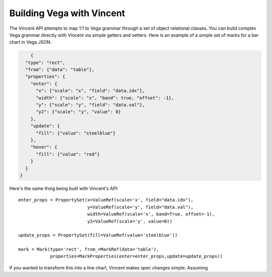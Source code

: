 Building Vega with Vincent
=========================

The Vincent API attempts to map 1:1 to Vega grammar through a set of object relational classes. You can build complex Vega grammar directly with Vincent via simple getters and setters. Here is an example of a simple set of marks for a bar chart in Vega JSON.

.. code-block:: json

        {
      "type": "rect",
      "from": {"data": "table"},
      "properties": {
        "enter": {
          "x": {"scale": "x", "field": "data.idx"},
          "width": {"scale": "x", "band": true, "offset": -1},
          "y": {"scale": "y", "field": "data.val"},
          "y2": {"scale": "y", "value": 0}
        },
        "update": {
          "fill": {"value": "steelblue"}
        },
        "hover": {
          "fill": {"value": "red"}
        }
      }
    }

Here's the same thing being built with Vincent's API::


    enter_props = PropertySet(x=ValueRef(scale='x', field="data.idx"),
                              y=ValueRef(scale='y', field="data.val"),
                              width=ValueRef(scale='x', band=True, offset=-1),
                              y2=ValueRef(scale='y', value=0))

    update_props = PropertySet(fill=ValueRef(value='steelblue'))

    mark = Mark(type='rect', from_=MarkRef(data='table'),
                properties=MarkProperties(enter=enter_props,update=update_props))

If you wanted to transform this into a line chart, Vincent makes spec changes simple. Assuming ::